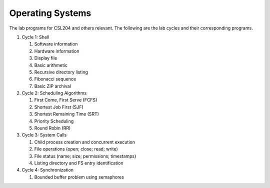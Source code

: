 Operating Systems
=================

The lab programs for CSL204 and others relevant.  The following are the lab
cycles and their corresponding programs.

#. Cycle 1: Shell

   #. Software information
   #. Hardware information
   #. Display file
   #. Basic arithmetic
   #. Recursive directory listing
   #. Fibonacci sequence
   #. Basic ZIP archival

#. Cycle 2: Scheduling Algorithms

   #. First Come, First Serve (FCFS)
   #. Shortest Job First (SJF)
   #. Shortest Remaining Time (SRT)
   #. Priority Scheduling
   #. Round Robin (RR)

#. Cycle 3: System Calls

   #. Child process creation and concurrent execution
   #. File operations (open; close; read; write)
   #. File status (name; size; permissions; timestamps)
   #. Listing directory and FS entry identification

#. Cycle 4: Synchronization

   #. Bounded buffer problem using semaphores
